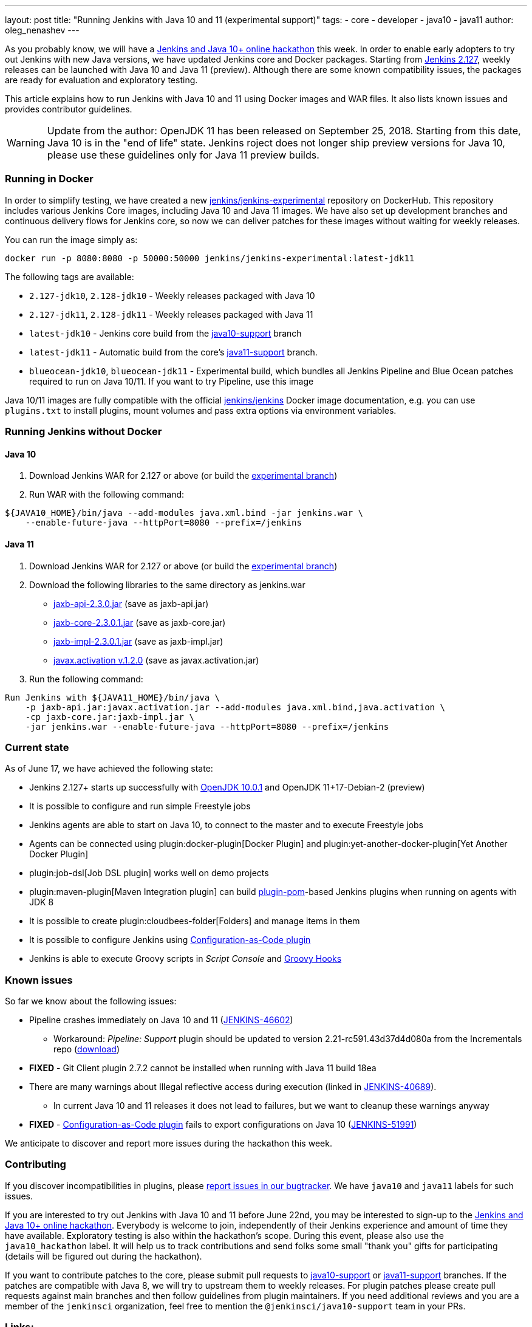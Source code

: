 ---
layout: post
title: "Running Jenkins with Java 10 and 11 (experimental support)"
tags:
- core
- developer
- java10
- java11
author: oleg_nenashev
---

As you probably know, we will have a
link:/blog/2018/06/08/jenkins-java10-hackathon/[Jenkins and Java 10+ online hackathon] this week.
In order to enable early adopters to try out Jenkins with new Java versions,
we have updated Jenkins core and Docker packages.
Starting from link:/changelog/#v2.127[Jenkins 2.127],
weekly releases can be launched with Java 10 and Java 11 (preview).
Although there are some known compatibility issues,
the packages are ready for evaluation and exploratory testing.

This article explains how to run Jenkins with Java 10 and 11 using Docker images and WAR files.
It also lists known issues and provides contributor guidelines.

[WARNING]
--
Update from the author: OpenJDK 11 has been released on September 25, 2018.
Starting from this date, Java 10 is in the "end of life" state.
Jenkins roject does not longer ship preview versions for Java 10, please use these guidelines only for Java 11 preview builds.
--

=== Running in Docker

In order to simplify testing, we have created a new
link:https://hub.docker.com/r/jenkins/jenkins-experimental/[jenkins/jenkins-experimental]
repository on DockerHub.
This repository includes various Jenkins Core images, including Java 10 and Java 11 images.
We have also set up development branches and continuous delivery flows for Jenkins core,
so now we can deliver patches for these images without waiting for weekly releases.

You can run the image simply as:

```
docker run -p 8080:8080 -p 50000:50000 jenkins/jenkins-experimental:latest-jdk11
```

The following tags are available:

* `2.127-jdk10`, `2.128-jdk10` - Weekly releases packaged with Java 10
* `2.127-jdk11`, `2.128-jdk11` - Weekly releases packaged with Java 11
* `latest-jdk10` - Jenkins core build from the link:https://github.com/jenkinsci/jenkins/tree/java10-support[java10-support] branch
* `latest-jdk11` - Automatic build from the core's link:https://github.com/jenkinsci/jenkins/tree/java11-support[java11-support] branch.
* `blueocean-jdk10`, `blueocean-jdk11` - Experimental build, which bundles all Jenkins Pipeline and
Blue Ocean patches required to run on Java 10/11.
If you want to try Pipeline, use this image

Java 10/11 images are fully compatible with the official
link:https://github.com/jenkinsci/docker/blob/master/README.md[jenkins/jenkins]
Docker image documentation,
e.g. you can use `plugins.txt` to install plugins, mount volumes and pass extra options via environment variables.

=== Running Jenkins without Docker

==== Java 10

1. Download Jenkins WAR for 2.127 or above
(or build the link:https://github.com/jenkinsci/jenkins/tree/java10-support[experimental branch])
2. Run WAR with the following command:

```shell
${JAVA10_HOME}/bin/java --add-modules java.xml.bind -jar jenkins.war \
    --enable-future-java --httpPort=8080 --prefix=/jenkins
```

==== Java 11

1. Download Jenkins WAR for 2.127 or above
(or build the link:https://github.com/jenkinsci/jenkins/tree/java11-support[experimental branch])
2. Download the following libraries to the same directory as jenkins.war
** link:http://central.maven.org/maven2/javax/xml/bind/jaxb-api/2.3.0/jaxb-api-2.3.0.jar[jaxb-api-2.3.0.jar] (save as jaxb-api.jar)
** link:http://central.maven.org/maven2/com/sun/xml/bind/jaxb-core/2.3.0.1/jaxb-core-2.3.0.1.jar[jaxb-core-2.3.0.1.jar] (save as jaxb-core.jar)
** link:http://central.maven.org/maven2/com/sun/xml/bind/jaxb-impl/2.3.0.1/jaxb-impl-2.3.0.1.jar[jaxb-impl-2.3.0.1.jar] (save as jaxb-impl.jar)
** https://github.com/javaee/activation/releases/download/JAF-1_2_0/javax.activation.jar[javax.activation v.1.2.0]  (save as javax.activation.jar)
3. Run the following command:

```shell
Run Jenkins with ${JAVA11_HOME}/bin/java \
    -p jaxb-api.jar:javax.activation.jar --add-modules java.xml.bind,java.activation \
    -cp jaxb-core.jar:jaxb-impl.jar \
    -jar jenkins.war --enable-future-java --httpPort=8080 --prefix=/jenkins
```

=== Current state

As of June 17, we have achieved the following state:

* Jenkins 2.127+ starts up successfully with
link:http://www.oracle.com/technetwork/java/javase/10-0-1-relnotes-4308875.html[OpenJDK 10.0.1] and
OpenJDK 11+17-Debian-2 (preview)
* It is possible to configure and run simple Freestyle jobs
* Jenkins agents are able to start on Java 10, to connect to the master and to execute Freestyle jobs
* Agents can be connected using plugin:docker-plugin[Docker Plugin] and plugin:yet-another-docker-plugin[Yet Another Docker Plugin]
* plugin:job-dsl[Job DSL plugin] works well on demo projects
* plugin:maven-plugin[Maven Integration plugin] can build
link:https://github.com/jenkinsci/plugin-pom[plugin-pom]-based
Jenkins plugins when running on agents with JDK 8
* It is possible to create plugin:cloudbees-folder[Folders] and manage items in them
* It is possible to configure Jenkins using link:https://github.com/jenkinsci/configuration-as-code-plugin[Configuration-as-Code plugin]
* Jenkins is able to execute Groovy scripts in _Script Console_ and
link:https://wiki.jenkins.io/display/JENKINS/Groovy+Hook+Script[Groovy Hooks]

=== Known issues

So far we know about the following issues:

* Pipeline crashes immediately on Java 10 and 11 (link:https://issues.jenkins-ci.org/browse/JENKINS-46602[JENKINS-46602])
** Workaround: _Pipeline: Support_ plugin should be updated to version 2.21-rc591.43d37d4d080a from the Incrementals repo 
    (link:https://repo.jenkins-ci.org/incrementals/org/jenkins-ci/plugins/workflow/workflow-support/2.19-rc295.e017dc58c0a3/[download])
* *FIXED* - Git Client plugin 2.7.2 cannot be installed when running with Java 11 build 18ea
* There are many warnings about Illegal reflective access during execution
(linked in link:https://issues.jenkins-ci.org/browse/JENKINS-40689[JENKINS-40689]).
** In current Java 10 and 11 releases it does not lead to failures,
but we want to cleanup these warnings anyway
* *FIXED* - link:https://github.com/jenkinsci/configuration-as-code-plugin[Configuration-as-Code plugin] fails to export configurations on Java 10
(link:https://issues.jenkins-ci.org/browse/JENKINS-51991[JENKINS-51991])

We anticipate to discover and report more issues during the hackathon this week.

=== Contributing

If you discover incompatibilities in plugins, please
link:https://wiki.jenkins.io/display/JENKINS/How+to+report+an+issue[report issues in our bugtracker].
We have `java10` and `java11` labels for such issues.

If you are interested to try out Jenkins with Java 10 and 11 before June 22nd,
you may be interested to sign-up to the link:/blog/2018/06/08/jenkins-java10-hackathon/[Jenkins and Java 10+ online hackathon].
Everybody is welcome to join, independently of their Jenkins experience and amount of time they have available.
Exploratory testing is also within the hackathon's scope.
During this event, please also use the `java10_hackathon` label.
It will help us to track contributions and send folks some small "thank you" gifts for participating (details will be figured out during the hackathon).

If you want to contribute patches to the core,
please submit pull requests to link:https://github.com/jenkinsci/jenkins/tree/java10-support[java10-support] or
link:https://github.com/jenkinsci/jenkins/tree/java11-support[java11-support] branches.
If the patches are compatible with Java 8, we will try to upstream them to weekly releases.
For plugin patches please create pull requests against main branches and then follow guidelines from plugin maintainers.
If you need additional reviews and you are a member of the `jenkinsci` organization,
feel free to mention the `@jenkinsci/java10-support` team in your PRs.

=== Links:

* link:https://hub.docker.com/r/jenkins/jenkins-experimental/tags/[Docker: jenkins/jenkins-experimental images]
* link:https://issues.jenkins-ci.org/browse/JENKINS-40689[JIRA: Java 10 compatibility]
* link:https://issues.jenkins-ci.org/browse/JENKINS-51805[JIRA: Java 11 compatibility]
* link:/blog/2018/06/08/jenkins-java10-hackathon/[Jenkins and Java 10+ online hackathon]
